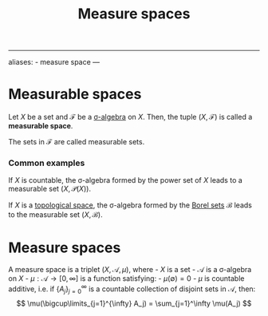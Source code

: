 :PROPERTIES:
:ID: 75B6E188-5E38-40F9-85F1-EC44C3A12D0F
:END:
#+title: Measure spaces

--------------

aliases: - measure space
---

* Measurable spaces
Let \(X\) be a set and \(\mathcal{F}\) be a [[id:B697717A-34E5-4661-8B33-1AE2690CF8EA][σ-algebra]] on \(X\). Then, the tuple \((X, \mathcal{F}\)) is called a *measurable space*.

The sets in \(\mathcal{F}\) are called measurable sets.

*** Common examples
If \(X\) is countable, the σ-algebra formed by the power set of \(X\) leads to a measurable set \((X, \mathcal{P}(X))\).

If \(X\) is a [[id:C0ADBA68-2416-4041-A4E8-E3F3778D9938][topological space]], the σ-algebra formed by the [[file:Borel Sets .org][Borel sets]] \(\mathcal{B}\) leads to the measurable set \((X, \mathcal{B})\).

* Measure spaces
A measure space is a triplet \((X, \mathcal{A}, \mu)\), where - \(X\) is a set - \(\mathcal{A}\) is a σ-algebra on \(X\) - \(\mu: \mathcal{A}\to [0, \infty]\) is a function satisfying: - \(\mu(\emptyset) = 0\) - \(\mu\) is countable additive, i.e. if \(\{A_j\}_{j=0}^\infty\) is a countable collection of disjoint sets in \(\mathcal{A}\), then:
\[
    \mu(\bigcup\limits_{j=1}^{\infty} A_j) = \sum_{j=1}^\infty \mu(A_j)
     \]
